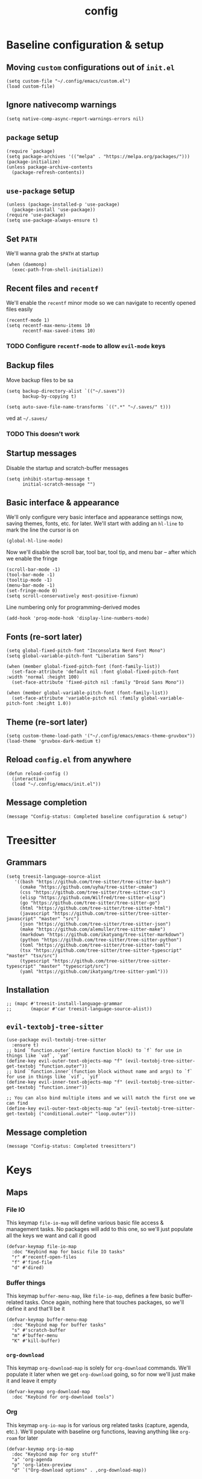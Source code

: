 :PROPERTIES:
:ID:       2ea5dd06-ee06-4ddc-aaf2-f09821bdf532
:HEADER-ARGS: :tangle "~/.config/emacs/init.el"
:END:
#+title: config
#+filetags: :infrastructure:
* Baseline configuration & setup
** Moving ~custom~ configurations out of ~init.el~
#+begin_src elisp
(setq custom-file "~/.config/emacs/custom.el")
(load custom-file)
#+end_src
** Ignore nativecomp warnings
   #+begin_src elisp
   (setq native-comp-async-report-warnings-errors nil)
   #+end_src
** ~package~ setup
#+begin_src elisp
(require `package)
(setq package-archives '(("melpa" . "https://melpa.org/packages/")))
(package-initialize)
(unless package-archive-contents
  (package-refresh-contents))
#+end_src
** ~use-package~ setup 
#+begin_src elisp
(unless (package-installed-p 'use-package)
  (package-install 'use-package))
(require 'use-package)
(setq use-package-always-ensure t)
#+end_src
** Set ~PATH~ 
We'll wanna grab the ~$PATH~ at startup
#+begin_src elisp
(when (daemonp)
  (exec-path-from-shell-initialize))
#+end_src
** Recent files and ~recentf~
We'll enable the ~recentf~ minor mode so we can navigate to recently opened files easily
#+begin_src elisp
(recentf-mode 1)
(setq recentf-max-menu-items 10
      recentf-max-saved-items 10)
#+end_src
*** TODO Configure ~recentf-mode~ to allow =evil-mode= keys
** Backup files
Move backup files to be sa
#+begin_src elisp
(setq backup-directory-alist `(("~/.saves"))
      backup-by-copying t)

(setq auto-save-file-name-transforms `((".*" "~/.saves/" t)))
#+end_src
ved at =~/.saves/=
*** TODO This doesn't work
** Startup messages
Disable the startup and scratch-buffer messages
#+begin_src elisp
(setq inhibit-startup-message t
      initial-scratch-message "")
#+end_src
** Basic interface & appearance
We'll only configure very basic interface and appearance settings now, saving themes, fonts, etc. for later. We'll start with adding an =hl-line= to mark the line the cursor is on
#+begin_src elisp
(global-hl-line-mode)
#+end_src
Now we'll disable the scroll bar, tool bar, tool tip, and menu bar -- after which we enable the fringe
#+begin_src elisp
(scroll-bar-mode -1)
(tool-bar-mode -1)
(tooltip-mode -1)
(menu-bar-mode -1)
(set-fringe-mode 0)
(setq scroll-conservatively most-positive-fixnum)
#+end_src
Line numbering only for programming-derived modes
#+begin_src elisp
(add-hook 'prog-mode-hook 'display-line-numbers-mode)
#+end_src
** Fonts (re-sort later)
#+begin_src elisp
  (setq global-fixed-pitch-font "Inconsolata Nerd Font Mono")
  (setq global-variable-pitch-font "Liberation Sans")

  (when (member global-fixed-pitch-font (font-family-list))
    (set-face-attribute 'default nil :font global-fixed-pitch-font :width 'normal :height 100)
    (set-face-attribute 'fixed-pitch nil :family "Droid Sans Mono"))

  (when (member global-variable-pitch-font (font-family-list))
    (set-face-attribute 'variable-pitch nil :family global-variable-pitch-font :height 1.0))
#+end_src
** Theme (re-sort later)
#+begin_src elisp
(setq custom-theme-load-path '("~/.config/emacs/emacs-theme-gruvbox"))
(load-theme 'gruvbox-dark-medium t)
#+end_src
** Reload ~config.el~ from anywhere
#+begin_src elisp
(defun reload-config ()
  (interactive)
  (load "~/.config/emacs/init.el"))
#+end_src
** Message completion
#+begin_src elisp
(message "Config-status: Completed baseline configuration & setup")
#+end_src
* Treesitter
** Grammars
#+begin_src elisp
(setq treesit-language-source-alist
   '((bash "https://github.com/tree-sitter/tree-sitter-bash")
     (cmake "https://github.com/uyha/tree-sitter-cmake")
     (css "https://github.com/tree-sitter/tree-sitter-css")
     (elisp "https://github.com/Wilfred/tree-sitter-elisp")
     (go "https://github.com/tree-sitter/tree-sitter-go")
     (html "https://github.com/tree-sitter/tree-sitter-html")
     (javascript "https://github.com/tree-sitter/tree-sitter-javascript" "master" "src")
     (json "https://github.com/tree-sitter/tree-sitter-json")
     (make "https://github.com/alemuller/tree-sitter-make")
     (markdown "https://github.com/ikatyang/tree-sitter-markdown")
     (python "https://github.com/tree-sitter/tree-sitter-python")
     (toml "https://github.com/tree-sitter/tree-sitter-toml")
     (tsx "https://github.com/tree-sitter/tree-sitter-typescript" "master" "tsx/src")
     (typescript "https://github.com/tree-sitter/tree-sitter-typescript" "master" "typescript/src")
     (yaml "https://github.com/ikatyang/tree-sitter-yaml")))
#+end_src
** Installation
#+begin_src elisp
;; (mapc #'treesit-install-language-grammar
;;       (mapcar #'car treesit-language-source-alist))
#+end_src
** ~evil-textobj-tree-sitter~
#+begin_src elisp
(use-package evil-textobj-tree-sitter
  :ensure t)
;; bind `function.outer`(entire function block) to `f` for use in things like `vaf`, `yaf`
(define-key evil-outer-text-objects-map "f" (evil-textobj-tree-sitter-get-textobj "function.outer"))
;; bind `function.inner`(function block without name and args) to `f` for use in things like `vif`, `yif`
(define-key evil-inner-text-objects-map "f" (evil-textobj-tree-sitter-get-textobj "function.inner"))

;; You can also bind multiple items and we will match the first one we can find
(define-key evil-outer-text-objects-map "a" (evil-textobj-tree-sitter-get-textobj ("conditional.outer" "loop.outer")))
#+end_src
** Message completion
#+begin_src elisp
(message "Config-status: Completed treesitters")
#+end_src
* Keys
** Maps
*** File IO
This keymap ~file-io-map~ will define various basic file access & management tasks. No packages will add to this one, so we'll just populate all the keys we want and call it good
#+begin_src elisp
(defvar-keymap file-io-map
  :doc "Keybind map for basic file IO tasks"
  "r" #'recentf-open-files
  "f" #'find-file
  "d" #'dired)
#+end_src
*** Buffer things
This keymap ~buffer-menu-map~, like ~file-io-map~, defines a few basic buffer-related tasks. Once again, nothing here that touches packages, so we'll define it and that'll be it
#+begin_src elisp
(defvar-keymap buffer-menu-map
  :doc "Keybind map for buffer tasks"
  "s" #'scratch-buffer
  "m" #'buffer-menu
  "K" #'kill-buffer)
#+end_src
*** ~org-download~
This keymap ~org-download-map~ is solely for ~org-download~ commands. We'll populate it later when we get ~org-download~ going, so for now we'll just make it and leave it empty
#+begin_src elisp
(defvar-keymap org-download-map
  :doc "Keybind for org-download tools")
#+end_src
*** Org
This keymap ~org-io-map~ is for various org related tasks (capture, agenda, etc.). We'll populate with baseline org functions, leaving anything like ~org-roam~ for later
#+begin_src elisp
(defvar-keymap org-io-map
  :doc "Keybind map for org stuff"
  "a" 'org-agenda
  "p" 'org-latex-preview
  "d" `("Org-download options" . ,org-download-map))
#+end_src
*** Global
This keymap ~global-prefix-map~ is the *base* map that all prior keymaps will branch off from. As such, everything here should be treated as either a "root" for some other functionality, or an oft-used shortcut that doesn't flow into anything else. We'll populate it with the previous keymaps, leaving a few other bindings for later with their packages
#+begin_src elisp
(defvar-keymap global-prefix-map
  :doc "Global custom prefix map"
  "o" `("Org IO Keybinds" . ,org-io-map)
  "f" `("File IO Keybinds" . ,file-io-map)
  "b" `("Buffer & Options" . ,buffer-menu-map)
  "r" 'reload-config)
#+end_src
** Binding the maps (and the keys)
This will include more later, but for now we'll just bind the ~global-prefix-map~ to =C-SPC=
#+begin_src elisp
(keymap-set global-map "C-SPC" global-prefix-map)
#+end_src
** Message completion
#+begin_src elisp
(message "Config-status: Completed keys")
#+end_src
* Packages (excl. Org, LSP)
** ~neotree~
#+begin_src elisp
(use-package neotree
  :bind (:map global-prefix-map
	      ("t" . 'neotree-toggle))
  :config
  (setq neo-theme (if (display-graphic-p) 'nerd 'arrow)))
#+end_src
** ~vmd~
#+begin_src elisp
(use-package vmd-mode
  :hook (markdown-mode . vmd-mode)
  :config
  (setq vmd-binary-path "~/.config/nvm/versions/node/v20.14.0/bin/vmd"))
#+end_src
** ~mood-line~
#+begin_src elisp
(use-package mood-line
  :config
  (mood-line-mode)

  :custom
  (mood-line-glyph-alist mood-line-glyphs-ascii)
  (setq mood-line-format mood-line-format-default-extended))
#+end_src
** ~rainbow-delimiters~
#+begin_src elisp
(use-package rainbow-delimiters
  :config
  (add-hook 'prog-mode-hook 'rainbow-delimiters-mode))
#+end_src
** ~evil~
#+begin_src elisp
(use-package evil
  :init
  (setq evil-want-keybinding nil)
  (setq evil-undo-system 'undo-fu)
  :config
  (evil-mode 1))
#+end_src
*** =evil-collection=
#+begin_src elisp
(use-package evil-collection
  :after evil
  :config
  (evil-collection-init))
#+end_src
*** =evil-org=
#+begin_src elisp
(use-package evil-org
  :ensure t
  :after org
  :hook (org-mode . (lambda () evil-org-mode))
  :config
  (require 'evil-org-agenda)
  (evil-org-agenda-set-keys))
#+end_src
** ~ivy~
#+begin_src elisp
(use-package ivy
  :diminish
  :bind (("C-s" . swiper)
	 :map ivy-minibuffer-map
	 ("TAB" . ivy-alt-done)
	 ("C-j" . ivy-next-line)
	 ("C-k" . ivy-previous-line))
  :config
  (ivy-mode 1))
#+end_src
*** ~ivy-rich~
#+begin_src elisp
(use-package ivy-rich
  :after ivy
  :init
  (ivy-rich-mode 1))
#+end_src
*** ~ivy-prescient~
#+begin_src elisp
(use-package ivy-prescient
  :after counsel
  :custom
  (ivy-prescient-enable-filtering nil)
  :config
  (ivy-prescient-mode 1))
#+end_src
** ~counsel~
#+begin_src elisp
(use-package counsel
  :config
  (counsel-mode 1))
#+end_src
** ~company~
#+begin_src elisp
(use-package company
  :bind (:map global-prefix-map
	      ("l" . 'company-complete))
  :config
  (setq company-idle-delay 0)
  (setq company-tooltip-align-annotations t)
  (setq company-tooltip-limit 8)
  (setq company-dabbrev-minimum-length 4)
  (setq company-dabbrev-other-buffers t)
  
  (setq company-backends '((company-capf company-dabbrev company-ispell)))
  (setq company-transformers '(company-sort-by-occurrence company-sort-by-backend-importance))
  (global-company-mode))
#+end_src
** ~which-key~
#+begin_src elisp
(use-package which-key
  :defer 0
  :diminish which-key-mode
  :config
  (which-key-mode)
  (setq which-key-idle-delay 0)) ;; delay before showing key guide 
#+end_src
** ~elfeed~
#+begin_src elisp
(use-package elfeed
  :config
  (setq elfeed-search-title-max-width 120)
  (setq elfeed-feeds
	'(("https://ludic.mataroa.blog/rss/" blog) 
	  ("https://racer.com/indycar/feed/" racing)))

  (defface important-elfeed-entry
    '((t :forefround "#f77"))
    "Import Elfeed entries.")
  (push '(important important-elfeed-entry)
	elfeed-search-face-alist)

  (add-hook 'elfeed-new-entry-hook
	    (elfeed-make-tagger :before "1 month ago" :remove 'unread)))
#+end_src
** ~helpful~
** Message completion
#+begin_src elisp
(message "Config-status: Completed packages")
#+end_src
* LSP 
#+begin_src elisp
(use-package lsp-mode
  :init
  (setq lsp-keymap-prefix "C-c l")
  ;;(setq lsp-signature-render-documentation nil)
  :hook (
	 ;;; (XXX-mode. lsp)
	 (python-mode . lsp)
	 ;; (sh-mode . lsp) ; Requires shellcheck, shfmt ;; Something wrong, freezes client
	 (rust-mode . lsp)
	 (c-mode . lsp)
	 (c++-mode . lsp)
	 (lsp-mode . lsp-enable-which-key-integration)
	 (lsp-mode . lsp-ui-mode))
  :commands lsp
  :config
  ;;(setq lsp-clangd-
  ;;(setq lsp-clients-clangd-args "-std=c++20")
  (setq lsp-pylsp-plugins-jedi-completion-enabled t)
  (setq lsp-pylsp-plugins-jedi-completion-fuzzy t)
  (setq lsp-pylsp-plugins-jedi-environment "/home/schelcc/src/emacs-py-env")
  (setq lsp-eldoc-render-all nil)
  (setq lsp-inlay-hint-enable nil)
  (setq lsp-eldoc-enable-hover t)
  (setq lsp-signature-doc-lines 5)
  (setq lsp-signature-render-documentation nil)
  (setq lsp-signature-auto-activate nil))
#+end_src
** ~lsp-ui~
#+begin_src elisp
(use-package lsp-ui
  :ensure t
  :commands lsp-ui-mode
  :config
  (lsp-ui-peek-enable t)
  (setq lsp-ui-doc-enable t)
  (setq lsp-ui-doc-show-with-cursor t)
  (setq lsp-ui-doc-side 'left)
  (setq lsp-ui-doc-delay 1)
  (setq lsp-ui-doc-position 'at-point))
#+end_src
** ~lsp-ivy~
#+begin_src elisp
(use-package lsp-ivy
  :commands lsp-ivy-workspace-symbol)
#+end_src
** Language specific
#+begin_src elisp
  (use-package docker-compose-mode)
  (use-package dockerfile-mode)
  (use-package mermaid-mode)
  (use-package spice-mode)
  (use-package python-mode)
  (use-package rust-mode)
  (use-package flycheck-rust)
  (use-package json-mode)
  (use-package flycheck)
#+end_src
*** Rustic
#+begin_src elisp
  (use-package rustic
    :ensure
    :config
    (setq rustic-format-on-save t))
#+end_src
** Message completion
#+begin_src elisp
(message "Config-status: Completed LSP")
#+end_src
* Org
** Base behavior
*** Hooks
#+begin_src elisp
(add-to-list 'auto-mode-alist '("\\.org\\'" . org-mode))
(add-hook 'org-mode-hook 'org-indent-mode)
(add-hook 'org-mode-hook 'visual-line-mode)
#+end_src
** Roam
*** ~use-package~ statement
#+begin_src elisp
(use-package org-roam
  :init
  (org-roam-db-autosync-mode)
  :bind (:map org-io-map
	      ("c" . 'org-roam-capture)
	      ("f" . 'org-roam-node-find))
  :config
  (require 'org-roam-export)
  (setq org-roam-node-display-template
	(concat "${title:*} "
		(propertize "${tags:30}" 'face 'org-tag)
		(propertize "${category:20}" 'face 'org-category)))
  (setq org-roam-completion-everywhere t)
  (setq org-roam-directory (file-truename "~/org/roam")))
#+end_src
*** Capture
#+begin_src elisp
(add-hook 'org-capture-after-finalize-hook 'my-org-exit-frame-if-fleeting)

(setq org-roam-capture-templates
      '(
        ("d" "default node" plain "%?"
         :target (file+head "%<%Y%m%d%H%M%S>-${slug}.org"
                          "#+title: ${title}\n#+filetags: ${filetags}")
         :unnarrowed t)
        ("l" "lecture notes" plain
        "* Lecture Notes\n- %?"
        :target (file+head "lecture-notes/${title}.org"
                    "#+filetags: lecture-%^{prompt||iss308|ece366|mth425|cse331|ece309} \n#+title: ${title}\n")
        :unnarrowed t)
        ("t" "todo" entry
         "* TODO %?"
         :target (node "todos")
         :kill-buffer t)
        ))

#+end_src
*** TODOs
#+begin_src elisp
(setq org-log-done 'time)
(setq org-agenda-skip-deadline-if-done t)

(setq org-todo-keywords
      '((sequence
	 "IDEA(i)"
	 "TODO(t)"
	 "INACTIVE(I)"
	 "DOING(d)"
	 "BLOCKED(b@)"
	 "|"
	 "COMPLETE(c!)"
	 "NOT DOING(n!)")))
#+end_src
*** Packages
**** ~org-roam-ql~
#+begin_src elisp
(use-package org-roam-ql
  :after (org-roam)
  :bind ((:map org-roam-mode-map
	       ("v" . org-roam-ql-buffer-dispatch)
	       :map minibuffer-mode-map
	       ("C-c n i" . org-roam-ql-insert-node-title))))
#+end_src
*** Custom helper methods
**** Tag retrieval
#+begin_src elisp
(defun my-org-get-tags-at-point-safe ()
  (interactive)
  (or (split-string (or (org-entry-get (point) "TAGS") "nil") ":" t) "nil"))

(defun my-org-get-tags-list (point)
  (split-string (or (org-entry-get (point) "TAGS") "nil") ":" t))
#+end_src
*** Automatic categorization
**** Tag - category associations
#+begin_src elisp
(setq my-org-categories-alist
      '(("reading" . "READING")))
#+end_src
**** Categorization
#+begin_src elisp
(defun my-org-categorize-by-tags ()
  (interactive)
  (org-map-entries (lambda ()
		     (let*
			 ((tags nil)
			  (targetcat nil))
		       (when-let
			   ;; (tags (split-string (or (org-entry-get (point) "TAGS") "nil") ":" t))
			   (tags (my-org-get-tags-at-point-safe))
			 (dolist (targetcat my-org-categories-alist)
			   (when (member (car targetcat) tags)
			     (org-entry-put (point) "CATEGORY" (cdr targetcat)))))))))
#+end_src
*** Automatic refiling
**** Tag - file associations
#+begin_src elisp
(setq my-org-refile-by-tag-alist
      '(("cse331" . "~/org/roam/cse331.org")))
#+end_src
** Agenda
*** Packages
**** ~org-super-agenda~
#+begin_src elisp
(use-package org-super-agenda
  :hook (org-agenda-mode . org-super-agenda-mode)
  :config
  (setq org-super-agenda-groups
	'((:log t)
	    (:name "Today"
		:scheduled today))))
#+end_src
*** Files
#+begin_src elisp
(setq org-agenda-files '("~/org/roam" "~/org/roam/daily"))
#+end_src
*** Prefix format
#+begin_src elisp
(setq org-agenda-prefix-format
      '((agenda . "%+12(my-org-category-prefix) [ %15(string-join (my-org-get-tags-at-point-safe) \":\") ] %5t %s")
	(todo . " %i %-12:c")
	(tags . " %i %-12:c")
	(search . "%i %-12:c")))
#+end_src
*** Appearance
#+begin_src elisp
(set-face-foreground 'org-upcoming-deadline "goldenrod1")
(set-face-foreground 'org-imminent-deadline "tomato1")

(setq org-agenda-deadline-faces
      '((1.0 . org-imminent-deadline)
	(0.5 . org-upcoming-deadline)
	(0.0 . org-upcoming-distant-deadline)))

(setq org-agenda-window-setup "only-window")

(setq org-agenda-span 'week)

(setq org-agenda-skip-deadline-if-done nil)
(setq org-agenda-skip-function-global '(org-agenda-skip-entry-if 'todo 'done))

#+end_src
*** Deadline warning
#+begin_src elisp
(setq org-deadline-warning-days 7)
#+end_src
*** Category prefix function
#+begin_src elisp
(defun my-org-category-prefix ()
  (interactive)
  (let*
      ((category (org-entry-get (point) "CATEGORY"))
       (fname (file-name-sans-extension (file-name-nondirectory (or (buffer-file-name) "nil")))))
    (if (string-equal category fname)
      "MISC"
      category)))
#+end_src

** Babel
*** General
#+begin_src elisp
(setq org-src-window-setup 'split-window-below
      org-babel-python-command "python3"
      org-confirm-babel-evaluate nil) ;; Don't ask to execute
#+end_src
*** Packages
**** ~ob-mermaid~
#+begin_src elisp
(use-package ob-mermaid)
#+end_src
*** Languages
#+begin_src elisp
(org-babel-do-load-languages
 'org-babel-load-languages
 '((mermaid . t)
   (python . t)
   (emacs-lisp . t)))
#+end_src
** General appearance
*** Lists
Use a dot in place of a dash for items
#+begin_src elisp
(font-lock-add-keywords 'org-mode
			'(("^ *\\([-]\\) "
			   (0 (prog1 ()
				(compose-region
				 (match-beginning 1)
				 (match-end 1)
				 "•" ))))))
#+end_src
*** Indentation
Indent contextually to outline node level, set indentation width per-indent to 4 spaces, replace ellipsis for folded headings with " ... "
#+begin_src elisp
(setq org-adapt-indentation t
      org-indent-indentation-per-level 4
      org-ellipsis " ... ")
#+end_src
*** Headings
Hide leading stars for headings, use UTF-8 symbols
#+begin_src elisp
(setq org-hide-leading-stars t)
#+end_src
*** Source blocks
#+begin_src elisp
(setq org-src-fontify-natively t
      org-src-tab-acts-natively t
      org-edit-src-content-indentation 0)
#+end_src
*** TODOs
#+begin_src elisp
(setq org-todo-keyword-faces
      '(
	("IDEA" . (:foreground "dark khaki" :weight bold))
	("INACTIVE" . (:foreground "dim gray" :weight bold))
	("TODO" . (:foreground "cyan" :weight bold))
	("DOING" . (:foreground "tan" :weight bold))
	("BLOCKED" . (:foreground "tomato" :weight bold))
	("COMPLETE" . (:foreground "chartreuse" :weight bold))
	("NOT DOING" . (:foreground "dim gray" :weight bold))
	))
#+end_src
*** Packages
**** ~org-bullets~
#+begin_src elisp
(use-package org-bullets
  :hook (org-mode . org-bullets-mode))
;(add-hook 'org-mode-hook (lambda () (org-bullets-mode 1)))
#+end_src
**** ~org-appear~
#+begin_src elisp
(setq org-hide-emphasis-markers t)

(use-package org-appear
  :commands (org-appear-mode)
  :hook (org-mode . org-appear-mode)
  :config
  (setq org-hide-emphasis-markers t)
  (setq org-appear-autoemphasis t
	org-appear-autolinks t
	org-appear-autosubmarkers t))
#+end_src
**** ~org-special-blocks-extra~
#+begin_src elisp
(use-package org-special-block-extras
  :ensure t
  :hook (org-mode . org-special-block-extras-mode))
#+end_src
**** ~olivetti~
#+begin_src elisp
(defun my-fix-fucking-olivetti ()
  (interactive)
  (olivetti-set-width 0.75))

(use-package olivetti
  :hook ((org-mode . olivetti-mode)
	 (org-mode . my-fix-fucking-olivetti)))


#+end_src
*** Faces (re-sort later)
#+begin_src elisp
(with-eval-after-load 'org-faces
  (progn
    (set-face-attribute 'org-block nil :inherit 'fixed-pitch :height 0.85)
    (set-face-attribute 'org-code nil :inherit '(shadow fixed-pitch))
    (set-face-attribute 'org-verbatim nil :inherit '(shadow fixed-pitch))
    (set-face-attribute 'org-special-keyword nil :inherit '(font-lock-comment-face fixed-pitch))
    (set-face-attribute 'org-meta-line nil :inherit '(font-lock-comment-face fixed-pitch))
    (set-face-attribute 'org-checkbox nil :inherit 'fixed-pitch)
    (set-face-attribute 'org-drawer nil :inherit '(shadow fixed-pitch))
    (set-face-attribute 'org-hide nil :inherit 'fixed-pitch))
    ;; (set-face-attribute 'org-block-begin-line nil :inherit '(org-hide))
    ;; (set-face-attribute 'org-block-begin-line nil :inherit '(org-hide default))
    ;; (set-face-attribute 'org-block nil :background "#282828"))
    ;; (set-face-attribute 'org-block-end-line nil :extend t))
    (require 'org-indent)
    (set-face-attribute 'org-indent nil :inherit '(org-hide fixed-pitch) :height 0.85))

(add-hook 'org-mode-hook 'variable-pitch-mode)
#+end_src
** Export
*** Packages
**** ~ox-md~
#+begin_src elisp
(require 'ox-md)
#+end_src
** LaTeX
*** Packages
**** ~org-fragtog~
#+begin_src elisp
(use-package org-fragtog
  :hook (org-mode . org-fragtog-mode))
#+end_src
*** Fragment formatting
#+begin_src elisp
(setq org-format-latex-options
      '(:foreground default
		    :background default
		    :scale 2.0
		    :html-foreground "Transparent"
		    :html-background "Transparent"
		    :justify 'right
		    :html-scale 1.0
		    :matchers ("begin" "$1" "$" "$$" "\\(" "\\[" )))
#+end_src
*** LaTeX Packages
#+begin_src elisp
(with-eval-after-load 'org 
     (add-to-list 'org-latex-packages-alist '("" "amsfonts" t))
     (add-to-list 'org-latex-packages-alist '("" "amsmath" t))
     (add-to-list 'org-latex-packages-alist '("" "amsthm" t))
     (add-to-list 'org-latex-packages-alist '("" "amssymb" t))
     (setq org-format-latex-options 
           (plist-put org-format-latex-options :scale 1.4)))
#+end_src
*** Centering
#+begin_src elisp
;; specify the justification you want
;; (plist-put org-format-latex-options :justify 'center)

(defun org-justify-fragment-overlay (beg end image imagetype)
  "Adjust the justification of a LaTeX fragment.
The justification is set by :justify in
`org-format-latex-options'. Only equations at the beginning of a
line are justified."
  (cond
   ;; Centered justification
   ((and (eq 'center (plist-get org-format-latex-options :justify)) 
         (= beg (line-beginning-position)))
    (let* ((img (create-image image 'imagemagick t))
           (width (car (image-size img)))
           (offset (floor (- (/ (window-text-width) 2) (/ width 2)))))
      (overlay-put (ov-at) 'before-string (make-string offset ? ))))
   ;; Right justification
   ((and (eq 'right (plist-get org-format-latex-options :justify)) 
         (= beg (line-beginning-position)))
    (let* ((img (create-image image 'imagemagick t))
           (width (car (image-display-size (overlay-get (ov-at) 'display))))
           (offset (floor (- (window-text-width) width (- (line-end-position) end)))))
      (overlay-put (ov-at) 'before-string (make-string offset ? ))))))

(defun org-latex-fragment-tooltip (beg end image imagetype)
  "Add the fragment tooltip to the overlay and set click function to toggle it."
  (overlay-put (ov-at) 'help-echo
               (concat (buffer-substring beg end)
                       "mouse-1 to toggle."))
  (overlay-put (ov-at) 'local-map (let ((map (make-sparse-keymap)))
                                    (define-key map [mouse-1]
                                      `(lambda ()
                                         (interactive)
                                         (org-remove-latex-fragment-image-overlays ,beg ,end)))
                                    map)))

(advice-add 'org--format-latex-make-overlay :after 'org-justify-fragment-overlay)
(advice-add 'org--format-latex-make-overlay :after 'org-latex-fragment-tooltip)
#+end_src
*** General
#+begin_src elisp
(setq org-startup-with-inline-images t
      org-startup-with-latex-preview t
      org-pretty-entities t
      org-pretty-entities-include-sub-superscripts t
      org-highlight-latex-and-related '(native))
#+end_src

** Message completion
#+begin_src elisp
(message "Config-status: Completed Org")
#+end_src
